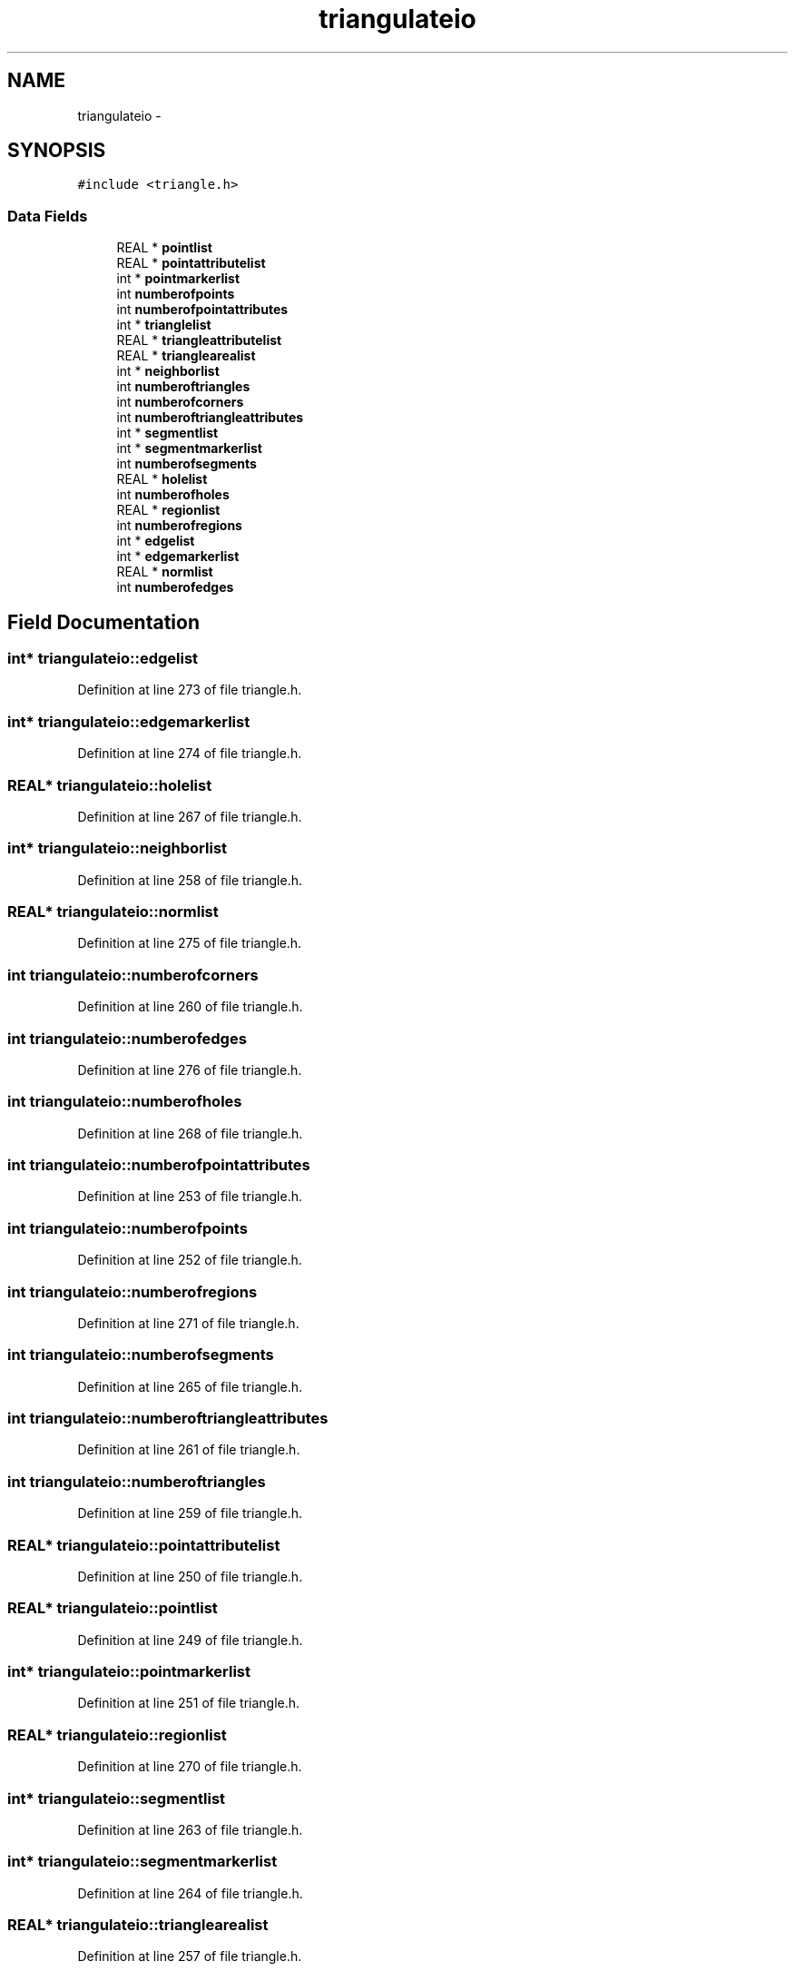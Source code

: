 .TH "triangulateio" 3 "23 Dec 2003" "imcat" \" -*- nroff -*-
.ad l
.nh
.SH NAME
triangulateio \- 
.SH SYNOPSIS
.br
.PP
\fC#include <triangle.h>\fP
.PP
.SS "Data Fields"

.in +1c
.ti -1c
.RI "REAL * \fBpointlist\fP"
.br
.ti -1c
.RI "REAL * \fBpointattributelist\fP"
.br
.ti -1c
.RI "int * \fBpointmarkerlist\fP"
.br
.ti -1c
.RI "int \fBnumberofpoints\fP"
.br
.ti -1c
.RI "int \fBnumberofpointattributes\fP"
.br
.ti -1c
.RI "int * \fBtrianglelist\fP"
.br
.ti -1c
.RI "REAL * \fBtriangleattributelist\fP"
.br
.ti -1c
.RI "REAL * \fBtrianglearealist\fP"
.br
.ti -1c
.RI "int * \fBneighborlist\fP"
.br
.ti -1c
.RI "int \fBnumberoftriangles\fP"
.br
.ti -1c
.RI "int \fBnumberofcorners\fP"
.br
.ti -1c
.RI "int \fBnumberoftriangleattributes\fP"
.br
.ti -1c
.RI "int * \fBsegmentlist\fP"
.br
.ti -1c
.RI "int * \fBsegmentmarkerlist\fP"
.br
.ti -1c
.RI "int \fBnumberofsegments\fP"
.br
.ti -1c
.RI "REAL * \fBholelist\fP"
.br
.ti -1c
.RI "int \fBnumberofholes\fP"
.br
.ti -1c
.RI "REAL * \fBregionlist\fP"
.br
.ti -1c
.RI "int \fBnumberofregions\fP"
.br
.ti -1c
.RI "int * \fBedgelist\fP"
.br
.ti -1c
.RI "int * \fBedgemarkerlist\fP"
.br
.ti -1c
.RI "REAL * \fBnormlist\fP"
.br
.ti -1c
.RI "int \fBnumberofedges\fP"
.br
.in -1c
.SH "Field Documentation"
.PP 
.SS "int* \fBtriangulateio::edgelist\fP"
.PP
Definition at line 273 of file triangle.h.
.SS "int* \fBtriangulateio::edgemarkerlist\fP"
.PP
Definition at line 274 of file triangle.h.
.SS "REAL* \fBtriangulateio::holelist\fP"
.PP
Definition at line 267 of file triangle.h.
.SS "int* \fBtriangulateio::neighborlist\fP"
.PP
Definition at line 258 of file triangle.h.
.SS "REAL* \fBtriangulateio::normlist\fP"
.PP
Definition at line 275 of file triangle.h.
.SS "int \fBtriangulateio::numberofcorners\fP"
.PP
Definition at line 260 of file triangle.h.
.SS "int \fBtriangulateio::numberofedges\fP"
.PP
Definition at line 276 of file triangle.h.
.SS "int \fBtriangulateio::numberofholes\fP"
.PP
Definition at line 268 of file triangle.h.
.SS "int \fBtriangulateio::numberofpointattributes\fP"
.PP
Definition at line 253 of file triangle.h.
.SS "int \fBtriangulateio::numberofpoints\fP"
.PP
Definition at line 252 of file triangle.h.
.SS "int \fBtriangulateio::numberofregions\fP"
.PP
Definition at line 271 of file triangle.h.
.SS "int \fBtriangulateio::numberofsegments\fP"
.PP
Definition at line 265 of file triangle.h.
.SS "int \fBtriangulateio::numberoftriangleattributes\fP"
.PP
Definition at line 261 of file triangle.h.
.SS "int \fBtriangulateio::numberoftriangles\fP"
.PP
Definition at line 259 of file triangle.h.
.SS "REAL* \fBtriangulateio::pointattributelist\fP"
.PP
Definition at line 250 of file triangle.h.
.SS "REAL* \fBtriangulateio::pointlist\fP"
.PP
Definition at line 249 of file triangle.h.
.SS "int* \fBtriangulateio::pointmarkerlist\fP"
.PP
Definition at line 251 of file triangle.h.
.SS "REAL* \fBtriangulateio::regionlist\fP"
.PP
Definition at line 270 of file triangle.h.
.SS "int* \fBtriangulateio::segmentlist\fP"
.PP
Definition at line 263 of file triangle.h.
.SS "int* \fBtriangulateio::segmentmarkerlist\fP"
.PP
Definition at line 264 of file triangle.h.
.SS "REAL* \fBtriangulateio::trianglearealist\fP"
.PP
Definition at line 257 of file triangle.h.
.SS "REAL* \fBtriangulateio::triangleattributelist\fP"
.PP
Definition at line 256 of file triangle.h.
.SS "int* \fBtriangulateio::trianglelist\fP"
.PP
Definition at line 255 of file triangle.h.

.SH "Author"
.PP 
Generated automatically by Doxygen for imcat from the source code.
